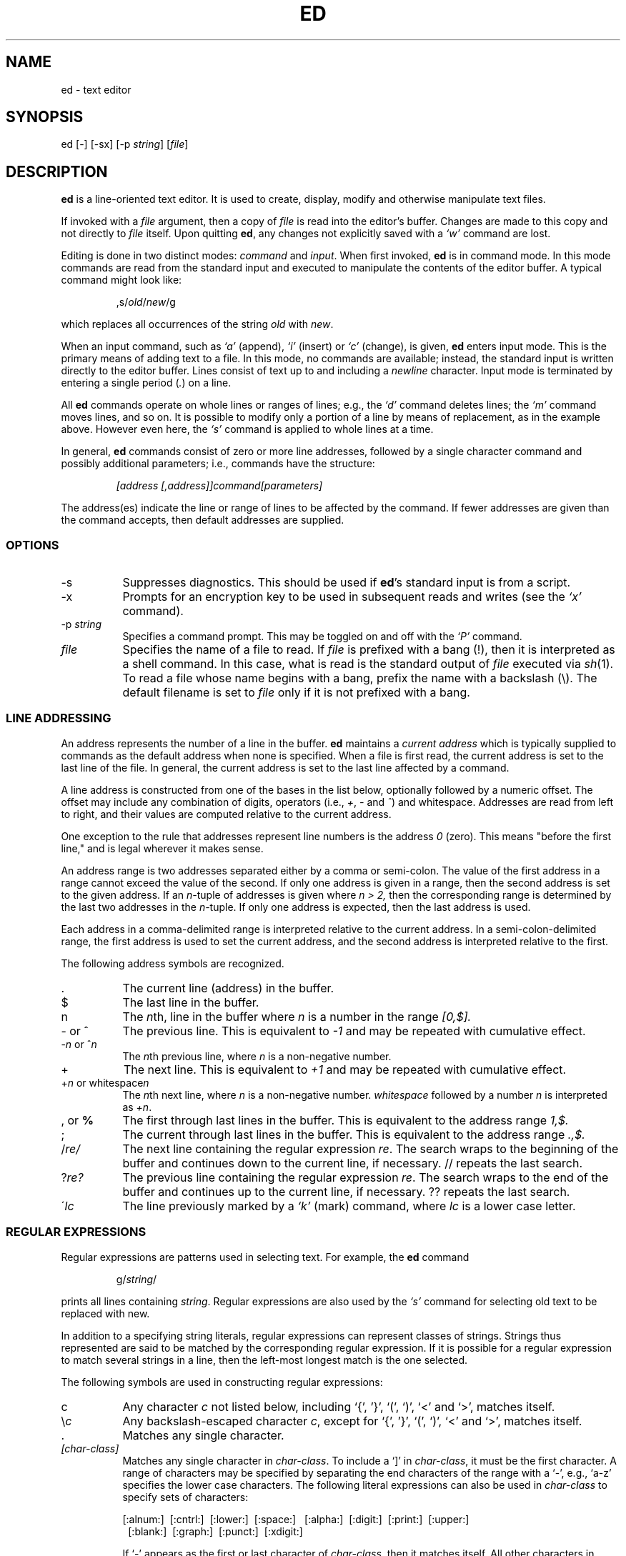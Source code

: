.\"	$OpenBSD: t11.1,v 1.1 2003/07/21 20:16:21 otto Exp $
.\"	$NetBSD: ed.1,v 1.13 1995/03/21 09:04:38 cgd Exp $
.\"
.TH ED 1 "21 May 1993"
.SH NAME
.\" ed, red \- text editor
ed \- text editor
.SH SYNOPSIS
ed [-] [-sx] [-p \fIstring\fR] [\fIfile\fR]
.\" .LP
.\" red [-] [-sx] [-p \fIstring\fR] [\fIfile\fR]
.SH DESCRIPTION
.B ed
is a line-oriented text editor.
It is used to create, display, modify and otherwise manipulate text
files.
.\" .B red
.\" is a restricted
.\" .BR ed :
.\" it can only edit files in the current
.\" directory and cannot execute shell commands.

If invoked with a
.I file
argument, then a copy of
.I file
is read into the editor's buffer.
Changes are made to this copy and not directly to
.I file
itself.
Upon quitting
.BR ed ,
any changes not explicitly saved  with a
.I `w'
command are lost.

Editing is done in two distinct modes:
.I command
and
.IR input .
When first invoked,
.B ed
is in command mode.
In this mode commands are read from the standard input and
executed to manipulate the contents of the editor buffer.
A typical command might look like:
.sp
.RS
,s/\fIold\fR/\fInew\fR/g
.RE
.sp
which replaces all occurrences of the string
.I old
with
.IR new .

When an input command, such as
.I `a'
(append),
.I `i'
(insert) or
.I `c'
(change), is given,
.B ed
enters input mode.  This is the primary means
of adding text to a file.
In this mode, no commands are available;
instead, the standard input is written
directly to the editor buffer.  Lines consist of text up to and
including a
.IR newline
character.
Input mode is terminated by
entering a single period  (\fI.\fR) on a line.

All
.B ed
commands operate on whole lines or ranges of lines; e.g.,
the
.I `d'
command deletes lines; the
.I `m'
command moves lines, and so on.
It is possible to modify only a portion of a line by means of replacement,
as in the example above.  However even here, the
.I `s'
command is applied to whole lines at a time.

In general,
.B ed
commands consist of zero or more line addresses, followed by a single
character command and possibly additional parameters; i.e.,
commands have the structure:
.sp
.RS
.I [address [,address]]command[parameters]
.RE
.sp
The address(es) indicate the line or range of lines to be affected by the
command.  If fewer addresses are given than the command accepts, then
default addresses are supplied.

.SS OPTIONS
.TP 8
-s
Suppresses diagnostics. This should be used if
.BR ed 's
standard input is from a script.

.TP 8
-x
Prompts for an encryption key to be used in subsequent reads and writes
(see the
.I `x'
command).

.TP 8
.RI \-p \ string
Specifies a command prompt.  This may be toggled on and off with the
.I `P'
command.

.TP 8
.I file
Specifies the name of a file to read.  If
.I file
is prefixed with a
bang (!), then it is interpreted as a shell command.  In this case,
what is read is
the standard output of
.I file
executed via
.IR sh (1).
To read a file whose name begins with a bang, prefix the
name with a backslash (\\).
The default filename is set to
.I file
only if it is not prefixed with a bang.

.SS LINE ADDRESSING
An address represents the number of a line in the buffer.
.B ed
maintains a
.I current address
which is
typically supplied to commands as the default address when none is specified.
When a file is first read,  the current address is set to the last line
of the file.  In general, the current address is set to the last line
affected by a command.

A line address is
constructed from one of the bases in the list below, optionally followed
by a numeric offset.  The offset may include any combination
of digits, operators (i.e.,
.IR + ,
.I -
and
.IR ^ )
and whitespace.
Addresses are read from left to right, and their values are computed
relative to the current address.

One exception to the rule that addresses represent line numbers is the
address
.I 0
(zero).
This means "before the first line,"
and is legal wherever it makes sense.

An address range is two addresses separated either by a comma or
semi-colon. The value of the first address in a range cannot exceed the
value of the second.  If only one address is given in a range, then
the second address is set to the given address.  If an
.IR n- tuple
of addresses is given where
.I n > 2,
then the corresponding range is determined by the last two addresses in
the
.IR n- tuple.
If only one address is expected, then the last address is used.

Each address in a comma-delimited range is interpreted relative to the
current address.  In a semi-colon-delimited range, the first address is
used to set the current address, and the second address is interpreted
relative to the first.


The following address symbols are recognized.

.TP 8
\&.
The current line (address) in the buffer.

.TP 8
$
The last line in the buffer.

.TP 8
n
The
.IR n th,
line in the buffer
where
.I n
is a number in the range
.I [0,$].

.TP 8
- or ^
The previous line.
This is equivalent to
.I -1
and may be repeated with cumulative effect.

.TP 8
-\fIn\fR or ^\fIn\fR
The
.IR n th
previous line, where
.I n
is a non-negative number.

.TP 8
+
The
next line.
This is equivalent to
.I +1
and may be repeated with cumulative effect.

.TP 8
+\fIn\fR or whitespace\fIn\fR
The
.IR n th
next line, where
.I n
is a non-negative number.
.I whitespace
followed by a number
.I n
is interpreted as
.IR +n .

.TP 8
, \fRor\fB %
The first through last lines in the buffer.  This is equivalent to
the address range
.I 1,$.

.TP 8
;
The
current through last lines in the buffer.  This is equivalent to
the address range
.I .,$.

.TP 8
.RI / re/
The
next line containing the regular expression
.IR re .
The search wraps to the beginning of the buffer and continues down to the
current line, if necessary.
// repeats the last search.

.TP 8
.RI ? re?
The
previous line containing the regular expression
.IR re .
The search wraps to the end of the buffer and continues up to the
current line, if necessary.
?? repeats the last search.

.TP 8
.RI \' lc
The
line previously marked by a
.I `k'
(mark) command, where
.I lc
is a lower case letter.

.SS REGULAR EXPRESSIONS
Regular expressions are patterns used in selecting text.
For example, the
.B ed
command
.sp
.RS
g/\fIstring\fR/
.RE
.sp
prints all lines containing
.IR string .
Regular expressions are also
used by the
.I `s'
command for selecting old text to be replaced with new.

In addition to a specifying string literals, regular expressions can
represent
classes of strings.  Strings thus represented are said to be matched
by the corresponding regular expression.
If it is possible for a regular expression
to match several strings in a line, then the left-most longest match is
the one selected.

The following symbols are used in constructing regular expressions:

.TP 8
c
Any character
.I c
not listed below, including `{', '}', `(', `)', `<' and `>',
matches itself.

.TP 8
\fR\e\fIc\fR
Any backslash-escaped character
.IR c ,
except for `{', '}', `(', `)', `<' and `>',
matches itself.

.TP 8
\fR.\fR
Matches any single character.

.TP 8
.I [char-class]
Matches any single character in
.IR char-class .
To include a  `]'
in
.IR char-class ,
it must be the first character.
A range of characters may be specified by separating the end characters
of the range with a `-', e.g., `a-z' specifies the lower case characters.
The following literal expressions can also be used in
.I char-class
to specify sets of characters:
.sp
\ \ [:alnum:]\ \ [:cntrl:]\ \ [:lower:]\ \ [:space:]
.PD 0
\ \ [:alpha:]\ \ [:digit:]\ \ [:print:]\ \ [:upper:]
.PD 0
\ \ [:blank:]\ \ [:graph:]\ \ [:punct:]\ \ [:xdigit:]
.sp
If `-' appears as the first or last
character of
.IR char-class ,
then it matches itself.
All other characters in
.I char-class
match themselves.
.sp
Patterns in
.I char-class
of the form:
.sp
\ \ [.\fIcol-elm\fR.] or,
.PD 0
\ \ [=\fIcol-elm\fR=]
.sp
where
.I col-elm
is a
.I collating element
are interpreted according to
.IR locale (5)
(not currently supported).
See
.IR regex (3)
for an explanation of these constructs.

.TP 8
[^\fIchar-class\fR]
Matches any single character, other than newline, not in
.IR char-class .
.IR char-class
is defined
as above.

.TP 8
^
If `^' is the first character of a regular expression, then it
anchors the regular expression to the beginning of a line.
Otherwise, it matches itself.

.TP 8
$
If `$' is the last character of a regular expression, it
anchors the regular expression to the end of a line.
Otherwise, it matches itself.

.TP 8
\fR\e<\fR
Anchors the single character regular expression or subexpression
immediately following it to the beginning of a word.
(This may not be available)

.TP 8
\fR\e>\fR
Anchors the single character regular expression or subexpression
immediately following it to the end of a word.
(This may not be available)

.TP 8
\fR\e(\fIre\fR\e)\fR
Defines a subexpression
.IR re .
Subexpressions may be nested.
A subsequent backreference of the form \fI`\en'\fR, where
.I n
is a number in the range [1,9], expands to the text matched by the
.IR n th
subexpression.
For example, the regular expression `\e(.*\e)\e1' matches any string
consisting of identical adjacent substrings.
Subexpressions are ordered relative to
their left delimiter.

.TP 8
*
Matches the single character regular expression or subexpression
immediately preceding it zero or more times.  If '*' is the first
character of a regular expression or subexpression, then it matches
itself.  The `*' operator sometimes yields unexpected results.
For example, the regular expression `b*' matches the beginning of
the string `abbb' (as opposed to the substring `bbb'), since a null match
is the only left-most match.

.TP 8
\fR\e{\fIn,m\fR\e}\fR or \fR\e{\fIn,\fR\e}\fR or \fR\e{\fIn\fR\e}\fR
Matches the single character regular expression or subexpression
immediately preceding it at least
.I n
and at most
.I m
times.
If
.I m
is omitted, then it matches at least
.I n
times.
If the comma is also omitted, then it matches exactly
.I n
times.

.LP
Additional regular expression operators may be defined depending on the
particular
.IR regex (3)
implementation.

.SS COMMANDS
All
.B ed
commands are single characters, though some require additonal parameters.
If a command's parameters extend over several lines, then
each line except for the last
must be terminated with a backslash (\\).

In general, at most one command is allowed per line.
However, most commands accept a print suffix, which is any of
.I `p'
(print),
.I `l'
(list) ,
or
.I `n'
(enumerate),
to print the last line affected by the command.

An interrupt (typically ^C) has the effect of aborting the current command
and returning the editor to command mode.

.B ed
recognizes the following commands.  The commands are shown together with
the default address or address range supplied if none is
specified (in parenthesis).

.TP 8
(.)a
Appends text to the buffer after the addressed line.
Text is entered in input mode.
The current address is set to last line entered.

.TP 8
(.,.)c
Changes lines in the buffer.  The addressed lines are deleted
from the buffer, and text is appended in their place.
Text is entered in input mode.
The current address is set to last line entered.

.TP 8
(.,.)d
Deletes the addressed lines from the buffer.
If there is a line after the deleted range, then the current address is set
to this line. Otherwise the current address is set to the line
before the deleted range.

.TP 8
.RI e \ file
Edits
.IR file ,
and sets the default filename.
If
.I file
is not specified, then the  default filename is used.
Any lines in the buffer are deleted before
the new file is read.
The current address is set to the last line read.

.TP 8
.RI e \ !command
Edits the standard output of
.IR `!command' ,
(see
.RI ! command
below).
The default filename is unchanged.
Any lines in the buffer are deleted before the output of
.I command
is read.
The current address is set to the last line read.

.TP 8
.RI E \ file
Edits
.I file
unconditionally.
This is similar to the
.I e
command,
except that unwritten changes are discarded without warning.
The current address is set to the last line read.

.TP 8
.RI f \ file
Sets the default filename to
.IR file .
If
.I file
is not specified, then the default unescaped filename is printed.

.TP 8
.RI (1,$)g /re/command-list
Applies
.I command-list
to each of the addressed lines matching a regular expression
.IR re .
The current address is set to the
line currently matched before
.I command-list
is executed.
At the end of the
.I `g'
command, the current address is set to the last line affected by
.IR command-list .

Each command in
.I command-list
must be on a separate line,
and every line except for the last must be terminated by a backslash
(\\).
Any commands are allowed, except for
.IR `g' ,
.IR `G' ,
.IR `v' ,
and
.IR `V' .
A newline alone in
.I command-list
is equivalent to a 
.I `p'
command.

.TP 8
.RI (1,$)G /re/
Interactively edits the addressed lines matching a regular expression
.IR re.
For each matching line,
the line is printed,
the current address is set,
and the user is prompted to enter a 
.IR command-list .
At the end of the
.I `G'
command, the current address
is set to the last line affected by (the last)
.IR command-list .

The format of
.I command-list
is the same as that of the
.I `g'
command.  A newline alone acts as a null command list.
A single `&' repeats the last non-null command list.

.TP 8
H
Toggles the printing of error explanations.
By default, explanations are not printed.
It is recommended that ed scripts begin with this command to
aid in debugging.

.TP 8
h
Prints an explanation of the last error.

.TP 8
(.)i
Inserts text in the buffer before the current line.
Text is entered in input mode.
The current address is set to the last line entered.

.TP 8
(.,.+1)j
Joins the addressed lines.  The addressed lines are
deleted from the buffer and replaced by a single
line containing their joined text.
The current address is set to the resultant line.

.TP 8
.RI (.)k lc
Marks a line with a lower case letter
.IR lc .
The  line can then be addressed as
.I 'lc
(i.e., a single quote followed by
.I lc
) in subsequent commands.  The mark is not cleared until the line is
deleted or otherwise modified.

.TP 8
(.,.)l
Prints the addressed lines unambiguously.
If a single line fills for than one screen (as might be the case
when viewing a binary file, for instance), a `--More--' 
prompt is printed on the last line. 
.B ed
waits until the RETURN key is pressed
before displaying the next screen. 
The current address is set to the last line
printed.

.TP 8
(.,.)m(.)
Moves lines in the buffer.  The addressed lines are moved to after the
right-hand destination address, which may be the address
.IR 0
(zero).
The current address is set to the
last line moved.

.TP 8
(.,.)n
Prints the addressed lines along with
their line numbers.  The current address is set to the last line
printed.

.TP 8
(.,.)p
Prints the addressed lines. The current address is set to the last line
printed.

.TP 8
P
Toggles the command prompt on and off.
Unless a prompt was specified by with command-line option
\fI-p string\fR, the command prompt is by default turned off.

.TP 8
q
Quits ed.

.TP 8
Q
Quits ed unconditionally.
This is similar to the
.I q
command,
except that unwritten changes are discarded without warning.

.TP 8
.RI ($)r \ file
Reads
.I file
to after the addressed line.  If
.I file
is not specified, then the default
filename is used.  If there was no default filename prior to the command,
then the default filename is set to
.IR file .
Otherwise, the default filename is unchanged.
The current address is set to the last line read.

.TP 8
.RI ($)r \ !command
Reads
to after the addressed line
the standard output of
.IR `!command' ,
(see the
.RI ! command
below).
The default filename is unchanged.
The current address is set to the last line read.

.HP
.RI (.,.)s /re/replacement/
.PD 0
.HP
.RI (.,.)s  /re/replacement/\fRg\fR
.HP
.RI (.,.)s  /re/replacement/n
.br
Replaces text in the addressed lines
matching a regular expression
.I re
with
.IR replacement .
By default, only the first match in each line is replaced.
If the
.I `g'
(global) suffix is given, then every match to be replaced.
The
.I `n'
suffix, where
.I n
is a postive number, causes only the
.IR n th
match to be replaced.
It is an error if no substitutions are performed on any of the addressed
lines.
The current address is set the last line affected.

.I re
and
.I replacement
may be delimited by any character other than space and newline
(see the
.I `s'
command below).
If one or two of the last delimiters is omitted, then the last line
affected is printed as though the print suffix
.I `p'
were specified.


An unescaped `&' in
.I replacement
is replaced by the currently matched text.
The character sequence
\fI`\em'\fR,
where
.I m
is a number in the range [1,9], is replaced by the
.IR m th
backreference expression of the matched text.
If
.I replacement
consists of a single `%', then
.I replacement
from the last substitution is used.
Newlines may be embedded in
.I replacement
if they are escaped with a backslash (\\).

.TP 8
(.,.)s
Repeats the last substitution.
This form of the
.I `s'
command accepts a count suffix
.IR `n' ,
or any combination of the characters
.IR `r' ,
.IR `g' ,
and
.IR `p' .
If a count suffix
.I `n'
is given, then only the
.IR n th
match is replaced.
The
.I `r'
suffix causes
the regular expression of the last search to be used instead of the
that of the last substitution.
The
.I `g'
suffix toggles the global suffix of the last substitution.
The
.I `p'
suffix toggles the print suffix of the last substitution
The current address is set to the last line affected.

.TP 8
(.,.)t(.)
Copies (i.e., transfers) the addressed lines to after the right-hand
destination address, which may be the address
.IR 0
(zero).
The current address is set to the last line
copied.

.TP 8
u
Undoes the last command and restores the current address
to what it was before the command.
The global commands
.IR `g' ,
.IR `G' ,
.IR `v' ,
and
.IR `V' .
are treated as a single command by undo.
.I `u'
is its own inverse.

.TP 8
.RI (1,$)v /pat/command-list
Applies
.I command-list
to each of the addressed lines not matching a regular expression
.IR re .
This is similar to the
.I `g'
command.

.TP 8
.RI (1,$)V /re/
Interactively edits the addressed lines not matching a regular expression
.IR re.
This is similar to the
.I `G'
command.

.TP 8
.RI (1,$)w \ file
Writes the addressed lines to
.IR file .
Any previous contents of
.I file
is lost without warning.
If there is no default filename, then the default filename is set to
.IR file,
otherwise it is unchanged.  If no filename is specified, then the default
filename is used.
The current address is unchanged.

.TP 8
.RI (1,$)wq \ file
Writes the addressed lines to
.IR file ,
and then executes a
.I `q'
command.

.TP 8
.RI (1,$)w \ !command
Writes the addressed lines to the standard input of
.IR `!command' ,
(see the
.RI ! command
below).
The default filename and current address are unchanged.

.TP 8
.RI (1,$)W \ file
Appends the addressed lines to the end of
.IR file .
This is similar to the
.I `w'
command, expect that the previous contents of file is not clobbered.
The current address is unchanged.

.TP 8
x
Prompts for an encryption key which is used in subsequent reads and
writes.  If a newline alone is entered as the key, then encryption is
turned off.  Otherwise, echoing is disabled while a key is read.
Encryption/decryption is done using the bdes(1) algorithm.

.TP 8
.RI (.+1)z n
Scrolls
.I n
lines at a time starting at addressed line.  If
.I n
is not specified, then the current window size is used.
The current address is set to the last line printed.

.TP 8
.RI ! command
Executes
.I command
via
.IR sh (1).
If the first character of
.I command
is `!', then it is replaced by text of the
previous
.IR `!command' .
.B ed
does not process
.I command
for backslash (\\) escapes.
However, an unescaped
.I `%'
is replaced by the default filename.
When the shell returns from execution, a `!'
is printed to the standard output.
The current line is unchanged.

.TP 8
($)=
Prints the line number of the addressed line.

.TP 8
(.+1)newline
Prints the addressed line, and sets the current address to
that line.

.SH FILES
.TP 20
/tmp/ed.*
Buffer file
.PD 0
.TP 20
ed.hup
The file to which
.B ed
attempts to write the  buffer if the terminal hangs up.

.SH SEE ALSO

.IR vi (1),
.IR sed (1),
.IR regex (3),
.IR bdes (1),
.IR sh (1).

USD:12-13

B. W. Kernighan and P. J. Plauger,
.I Software Tools in Pascal ,
Addison-Wesley, 1981.

.SH LIMITATIONS
.B ed
processes
.I file
arguments for backslash escapes, i.e.,  in a filename,
any characters preceded by a backslash (\\) are
interpreted literally.

If a text (non-binary) file is not terminated by a newline character,
then
.B ed
appends one on reading/writing it.  In the case of a binary file,
.B ed
does not append a newline on reading/writing.

per line overhead: 4 ints

.SH DIAGNOSTICS
When an error occurs,
.B ed
prints a `?' and either returns to command mode
or exits if its input is from a script.
An explanation of the last error can be
printed with the
.I `h'
(help) command.

Since the 
.I `g'
(global) command  masks any errors from failed searches and substitutions,
it can be used to perform conditional operations in scripts; e.g.,
.sp
.RS
g/\fIold\fR/s//\fInew\fR/
.RE
.sp
replaces any occurrences of
.I old
with
.IR new .
If the
.I `u'
(undo) command occurs in a global command list, then
the command list is executed only once.

If diagnostics are not disabled, attempting to quit
.B ed
or edit another file before writing a modified buffer
results in an error.
If the command is entered a second time, it succeeds,
but any changes to the buffer are lost.

